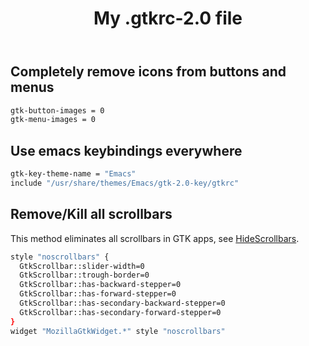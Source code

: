 #+TITLE: My .gtkrc-2.0 file

** Completely remove icons from buttons and menus

#+BEGIN_SRC sh :tangle ~/.gtkrc-2.0
gtk-button-images = 0
gtk-menu-images = 0
#+END_SRC

** Use emacs keybindings everywhere

#+BEGIN_SRC sh :tangle ~/.gtkrc-2.0
gtk-key-theme-name = "Emacs"
include "/usr/share/themes/Emacs/gtk-2.0-key/gtkrc"
#+END_SRC

** Remove/Kill all scrollbars

This method eliminates all scrollbars in GTK apps, see [[http://conkeror.org/HideScrollbars][HideScrollbars]].

#+BEGIN_SRC sh :tangle ~/.gtkrc-2.0
style "noscrollbars" {
  GtkScrollbar::slider-width=0
  GtkScrollbar::trough-border=0
  GtkScrollbar::has-backward-stepper=0
  GtkScrollbar::has-forward-stepper=0
  GtkScrollbar::has-secondary-backward-stepper=0
  GtkScrollbar::has-secondary-forward-stepper=0
}
widget "MozillaGtkWidget.*" style "noscrollbars"
#+END_SRC
